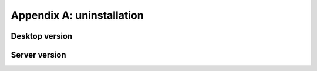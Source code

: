 Appendix A: uninstallation
==========================



Desktop version
---------------




Server version
--------------